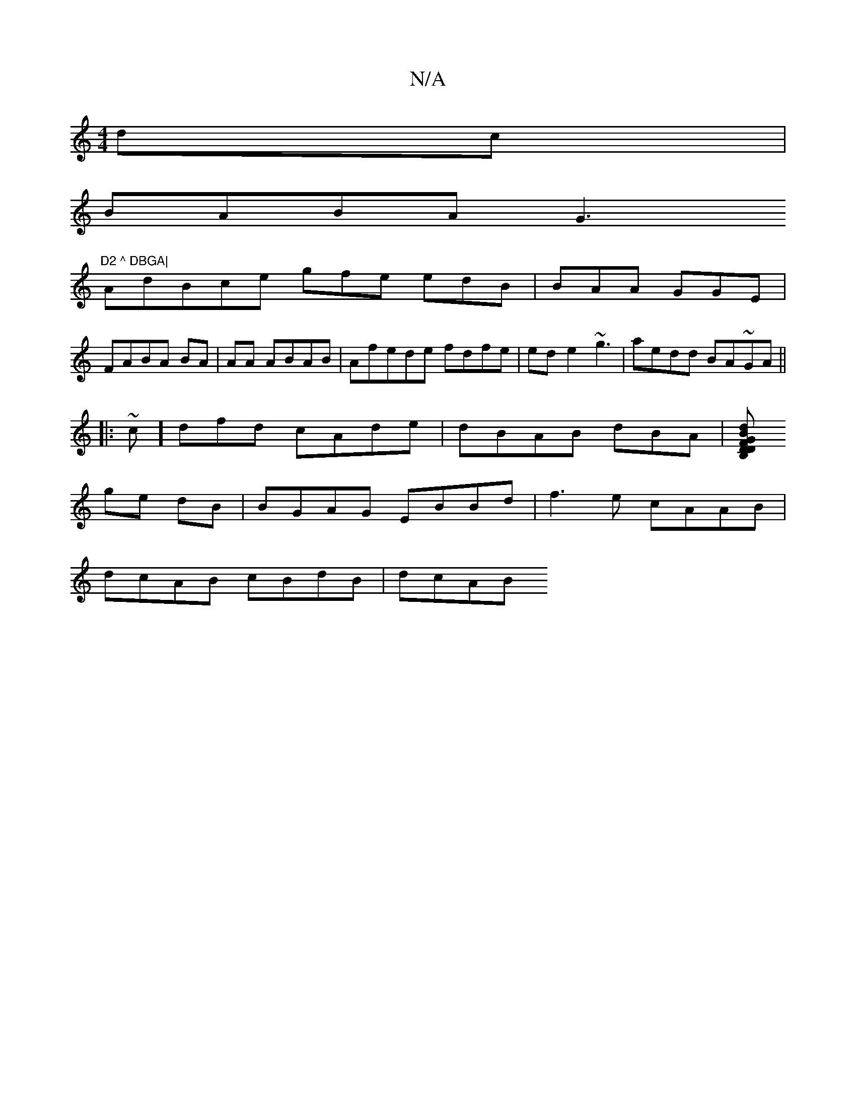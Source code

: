 X:1
T:N/A
M:4/4
R:N/A
K:Cmajor
2 dc|
BABA G3 "D2 ^ DBGA|
AdBce gfe edB | BAA GGE |
FABA BA|AA ABAB|Afede fdfe | ede2 ~g3 | aedd BA~GA||
|: ~c]dfd cAde|dBAB dBA|[DFDB,G B2 d2 :|2 gGfe dafa|
ge dB|BGAG EBBd|f3e cAAB |
dcAB cBdB|dcAB 